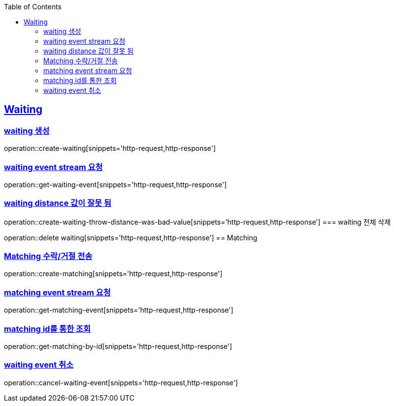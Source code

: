 :doctype: book
:icons: font
:source-highlighter: highlightjs
:toc: left
:toclevels: 4
:sectlinks:

== Waiting
=== waiting 생성

operation::create-waiting[snippets='http-request,http-response']

=== waiting event stream 요청

operation::get-waiting-event[snippets='http-request,http-response']

=== waiting distance 값이 잘못 됨

operation::create-waiting-throw-distance-was-bad-value[snippets='http-request,http-response']
=== waiting 전체 삭제

operation::delete waiting[snippets='http-request,http-response']
== Matching

=== Matching 수락/거절 전송

operation::create-matching[snippets='http-request,http-response']

=== matching event stream 요청

operation::get-matching-event[snippets='http-request,http-response']


=== matching id를 통한 조회

operation::get-matching-by-id[snippets='http-request,http-response']


=== waiting event 취소
operation::cancel-waiting-event[snippets='http-request,http-response']



